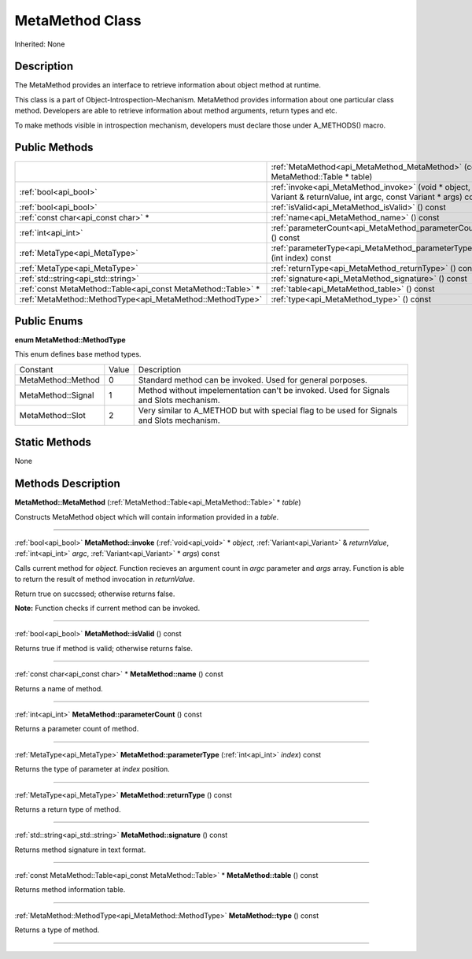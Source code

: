 .. _api_MetaMethod:
MetaMethod Class
================

Inherited: None

.. _api_MetaMethod_description:
Description
-----------

The MetaMethod provides an interface to retrieve information about object method at runtime.

This class is a part of Object-Introspection-Mechanism. MetaMethod provides information about one particular class method. Developers are able to retrieve information about method arguments, return types and etc.

To make methods visible in introspection mechanism, developers must declare those under A_METHODS() macro.



.. _api_MetaMethod_public:
Public Methods
--------------

+---------------------------------------------------------------+--------------------------------------------------------------------------------------------------------------------+
|                                                               | :ref:`MetaMethod<api_MetaMethod_MetaMethod>` (const MetaMethod::Table * table)                                     |
+---------------------------------------------------------------+--------------------------------------------------------------------------------------------------------------------+
|                                         :ref:`bool<api_bool>` | :ref:`invoke<api_MetaMethod_invoke>` (void * object, Variant & returnValue, int  argc, const Variant * args) const |
+---------------------------------------------------------------+--------------------------------------------------------------------------------------------------------------------+
|                                         :ref:`bool<api_bool>` | :ref:`isValid<api_MetaMethod_isValid>` () const                                                                    |
+---------------------------------------------------------------+--------------------------------------------------------------------------------------------------------------------+
|                           :ref:`const char<api_const char>` * | :ref:`name<api_MetaMethod_name>` () const                                                                          |
+---------------------------------------------------------------+--------------------------------------------------------------------------------------------------------------------+
|                                           :ref:`int<api_int>` | :ref:`parameterCount<api_MetaMethod_parameterCount>` () const                                                      |
+---------------------------------------------------------------+--------------------------------------------------------------------------------------------------------------------+
|                                 :ref:`MetaType<api_MetaType>` | :ref:`parameterType<api_MetaMethod_parameterType>` (int  index) const                                              |
+---------------------------------------------------------------+--------------------------------------------------------------------------------------------------------------------+
|                                 :ref:`MetaType<api_MetaType>` | :ref:`returnType<api_MetaMethod_returnType>` () const                                                              |
+---------------------------------------------------------------+--------------------------------------------------------------------------------------------------------------------+
|                           :ref:`std::string<api_std::string>` | :ref:`signature<api_MetaMethod_signature>` () const                                                                |
+---------------------------------------------------------------+--------------------------------------------------------------------------------------------------------------------+
| :ref:`const MetaMethod::Table<api_const MetaMethod::Table>` * | :ref:`table<api_MetaMethod_table>` () const                                                                        |
+---------------------------------------------------------------+--------------------------------------------------------------------------------------------------------------------+
|     :ref:`MetaMethod::MethodType<api_MetaMethod::MethodType>` | :ref:`type<api_MetaMethod_type>` () const                                                                          |
+---------------------------------------------------------------+--------------------------------------------------------------------------------------------------------------------+

.. _api_MetaMethod_enums:
Public Enums
--------------

.. _api_MetaMethod_MethodType:
**enum MetaMethod::MethodType**

This enum defines base method types.

+--------------------+-------+--------------------------------------------------------------------------------------------+
|           Constant | Value | Description                                                                                |
+--------------------+-------+--------------------------------------------------------------------------------------------+
| MetaMethod::Method | 0     | Standard method can be invoked. Used for general porposes.                                 |
+--------------------+-------+--------------------------------------------------------------------------------------------+
| MetaMethod::Signal | 1     | Method without impelementation can't be invoked. Used for Signals and Slots mechanism.     |
+--------------------+-------+--------------------------------------------------------------------------------------------+
|   MetaMethod::Slot | 2     | Very similar to A_METHOD but with special flag to be used for Signals and Slots mechanism. |
+--------------------+-------+--------------------------------------------------------------------------------------------+



.. _api_MetaMethod_static:
Static Methods
--------------

None

.. _api_MetaMethod_methods:
Methods Description
-------------------

.. _api_MetaMethod_MetaMethod:

**MetaMethod::MetaMethod** (:ref:`MetaMethod::Table<api_MetaMethod::Table>` * *table*)

Constructs MetaMethod object which will contain information provided in a *table*.

----

.. _api_MetaMethod_invoke:

:ref:`bool<api_bool>`  **MetaMethod::invoke** (:ref:`void<api_void>` * *object*, :ref:`Variant<api_Variant>` & *returnValue*, :ref:`int<api_int>`  *argc*, :ref:`Variant<api_Variant>` * *args*) const

Calls current method for *object*. Function recieves an argument count in *argc* parameter and *args* array. Function is able to return the result of method invocation in *returnValue*.

Return true on succssed; otherwise returns false.

**Note:** Function checks if current method can be invoked.

----

.. _api_MetaMethod_isValid:

:ref:`bool<api_bool>`  **MetaMethod::isValid** () const

Returns true if method is valid; otherwise returns false.

----

.. _api_MetaMethod_name:

:ref:`const char<api_const char>` * **MetaMethod::name** () const

Returns a name of method.

----

.. _api_MetaMethod_parameterCount:

:ref:`int<api_int>`  **MetaMethod::parameterCount** () const

Returns a parameter count of method.

----

.. _api_MetaMethod_parameterType:

:ref:`MetaType<api_MetaType>`  **MetaMethod::parameterType** (:ref:`int<api_int>`  *index*) const

Returns the type of parameter at *index* position.

----

.. _api_MetaMethod_returnType:

:ref:`MetaType<api_MetaType>`  **MetaMethod::returnType** () const

Returns a return type of method.

----

.. _api_MetaMethod_signature:

:ref:`std::string<api_std::string>`  **MetaMethod::signature** () const

Returns method signature in text format.

----

.. _api_MetaMethod_table:

:ref:`const MetaMethod::Table<api_const MetaMethod::Table>` * **MetaMethod::table** () const

Returns method information table.

----

.. _api_MetaMethod_type:

:ref:`MetaMethod::MethodType<api_MetaMethod::MethodType>`  **MetaMethod::type** () const

Returns a type of method.

----


